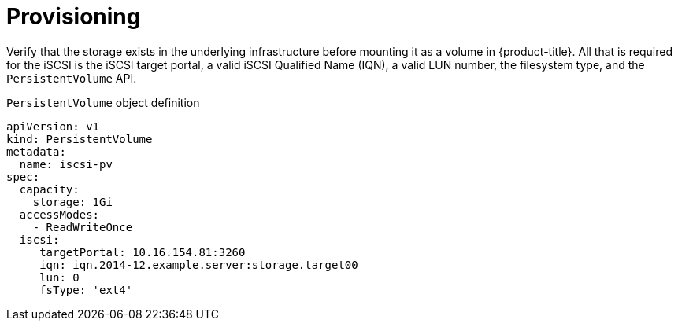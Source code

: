 // Module included in the following assemblies
//
// * storage/persistent_storage-iscsi.adoc

[id="persistent-storage-iscsi-provisioning_{context}"]
= Provisioning

Verify that the storage exists in the underlying infrastructure before
mounting it as a volume in {product-title}. All that is required for the
iSCSI is the iSCSI target portal, a valid iSCSI Qualified Name (IQN),
a valid LUN number, the filesystem type, and the `PersistentVolume` API.

.`PersistentVolume` object definition
[source,yaml]
----
apiVersion: v1
kind: PersistentVolume
metadata:
  name: iscsi-pv
spec:
  capacity:
    storage: 1Gi
  accessModes:
    - ReadWriteOnce
  iscsi:
     targetPortal: 10.16.154.81:3260
     iqn: iqn.2014-12.example.server:storage.target00
     lun: 0
     fsType: 'ext4'
----
